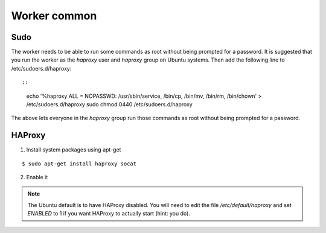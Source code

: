 =============
Worker common
=============

.. _install-worker-sudo:

Sudo
++++

The worker needs to be able to run some commands as root without being
prompted for a password. It is suggested that you run the worker as
the `haproxy` user and `haproxy` group on Ubuntu systems. Then add the
following line to /etc/sudoers.d/haproxy::

::

    echo '%haproxy ALL = NOPASSWD: /usr/sbin/service, /bin/cp, /bin/mv, /bin/rm, /bin/chown' > /etc/sudoers.d/haproxy
    sudo chmod 0440 /etc/sudoers.d/haproxy

The above lets everyone in the *haproxy* group run those commands
as root without being prompted for a password.


.. _install-worker-haproxy:

HAProxy
+++++++

1. Install system packages using apt-get

::

    $ sudo apt-get install haproxy socat

2. Enable it

.. note::

    The Ubuntu default is to have HAProxy disabled. You will need to edit the
    file */etc/default/haproxy* and set *ENABLED* to 1 if you want HAProxy to
    actually start (hint: you do).

